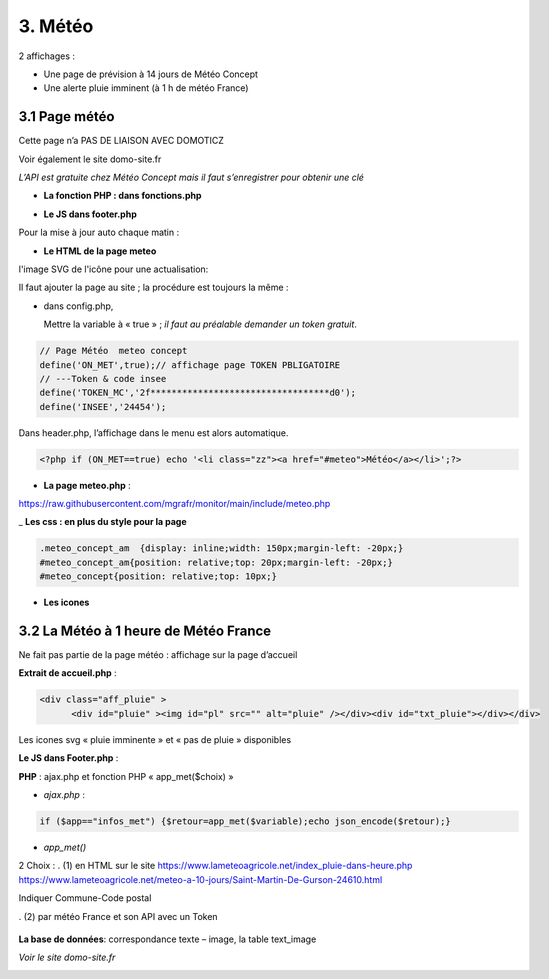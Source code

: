 3. Météo
--------
2 affichages :

- Une page de prévision à 14 jours de Météo Concept

- Une alerte pluie imminent (à 1 h de météo France)

3.1 Page météo
^^^^^^^^^^^^^^^
Cette page n’a PAS DE LIAISON AVEC DOMOTICZ

Voir également le site domo-site.fr

|image366|

*L’API est gratuite chez Météo Concept mais il faut s’enregistrer pour obtenir une clé*

- **La fonction  PHP : dans fonctions.php**

|image367|

|image368|

- **Le JS dans footer.php**

|image369|

Pour la mise à jour auto chaque matin :

|image370|

- **Le HTML de la page meteo**

|image371|

l'image SVG de l'icône pour une actualisation:

|image372|

Il faut ajouter la page au site ; la procédure est toujours la même : 

- dans config.php,

  Mettre la variable à « true » ; *il faut au préalable demander un token gratuit*.

.. code-block:: 'fr'

   // Page Météo  meteo concept
   define('ON_MET',true);// affichage page TOKEN PBLIGATOIRE
   // ---Token & code insee
   define('TOKEN_MC','2f**********************************d0');
   define('INSEE','24454');

Dans header.php, l’affichage dans le menu est alors automatique.

.. code-block:: 'fr'

   <?php if (ON_MET==true) echo '<li class="zz"><a href="#meteo">Météo</a></li>';?>

- **La page meteo.php** :

https://raw.githubusercontent.com/mgrafr/monitor/main/include/meteo.php

|image375|

_ **Les css : en plus du style pour la page** 

.. code-block:: 'fr'

   .meteo_concept_am  {display: inline;width: 150px;margin-left: -20px;}
   #meteo_concept_am{position: relative;top: 20px;margin-left: -20px;}
   #meteo_concept{position: relative;top: 10px;}

- **Les icones**

|image377|

|image378|

3.2 La Météo à 1 heure de Météo France
^^^^^^^^^^^^^^^^^^^^^^^^^^^^^^^^^^^^^^
Ne fait pas partie de la page météo : affichage sur la page d’accueil

|image379|

|image380|

**Extrait de accueil.php** :

.. code-block:: 'fr'

   <div class="aff_pluie" >
	 <div id="pluie" ><img id="pl" src="" alt="pluie" /></div><div id="txt_pluie"></div></div>

Les icones svg « pluie imminente » et « pas de pluie » disponibles

|image382| |image383| |image384| |image385|

**Le JS dans Footer.php** :

|image386|

**PHP** : ajax.php et fonction PHP « app_met($choix) »

- *ajax.php* :

.. code-block:: 'fr'

   if ($app=="infos_met") {$retour=app_met($variable);echo json_encode($retour);}

- *app_met()*

2	Choix :
.	(1) en HTML sur le site https://www.lameteoagricole.net/index_pluie-dans-heure.php
https://www.lameteoagricole.net/meteo-a-10-jours/Saint-Martin-De-Gurson-24610.html

Indiquer Commune-Code postal

.	(2) par météo France et son API avec un Token

   |image388|

**La base de données**: correspondance texte – image, la table text_image

|image389|

*Voir le site domo-site.fr*

|image390|

.. |image366| image:: ../media/image366.webp
   :width: 605px    
.. |image367| image:: ../media/image367.webp
   :width: 568px    
.. |image368| image:: ../media/image368.webp
   :width: 650px 
.. |image369| image:: ../media/image369.webp
   :width: 452px 
.. |image370| image:: ../media/image370.webp
   :width: 592px 
.. |image371| image:: ../media/image371.webp
   :width: 525px 
.. |image372| image:: ../media/image372.webp
   :width: 600px 
.. |image375| image:: ../media/image375.webp
   :width: 700px 
.. |image377| image:: ../media/image377.webp
   :width: 541px 
.. |image378| image:: ../media/image378.webp
   :width: 530px 
.. |image379| image:: ../media/image379.webp
   :width: 525px 
.. |image380| image:: ../media/image380.webp
   :width: 525px 
.. |image382| image:: ../media/image382.webp
   :width: 93px 
.. |image383| image:: ../media/image383.webp
   :width: 93px 
.. |image384| image:: ../media/image384.webp
   :width: 93px 
.. |image385| image:: ../media/image385.webp
   :width: 60px
.. |image386| image:: ../media/image386.webp
   :width: 700px
.. |image388| image:: ../media/image388.webp
   :width: 700px
.. |image389| image:: ../media/image389.webp
   :width: 625px
.. |image390| image:: ../media/image389.webp
   :width: 601px



